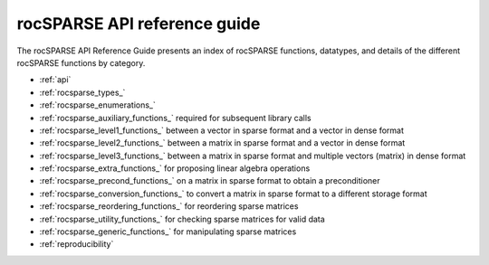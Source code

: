 .. meta::
  :description: rocSPARSE documentation and API reference library
  :keywords: rocSPARSE, ROCm, API, documentation

.. _api-index:

********************************************
rocSPARSE API reference guide
********************************************

The rocSPARSE API Reference Guide presents an index of rocSPARSE functions, datatypes, and details of the different rocSPARSE functions by category.

* :ref:`api`
* :ref:`rocsparse_types_`
* :ref:`rocsparse_enumerations_`
* :ref:`rocsparse_auxiliary_functions_` required for subsequent library calls
* :ref:`rocsparse_level1_functions_` between a vector in sparse format and a vector in dense format
* :ref:`rocsparse_level2_functions_` between a matrix in sparse format and a vector in dense format
* :ref:`rocsparse_level3_functions_` between a matrix in sparse format and multiple vectors (matrix) in dense format
* :ref:`rocsparse_extra_functions_` for proposing linear algebra operations
* :ref:`rocsparse_precond_functions_` on a matrix in sparse format to obtain a preconditioner
* :ref:`rocsparse_conversion_functions_` to convert a matrix in sparse format to a different storage format
* :ref:`rocsparse_reordering_functions_` for reordering sparse matrices
* :ref:`rocsparse_utility_functions_` for checking sparse matrices for valid data
* :ref:`rocsparse_generic_functions_` for manipulating sparse matrices
* :ref:`reproducibility`
